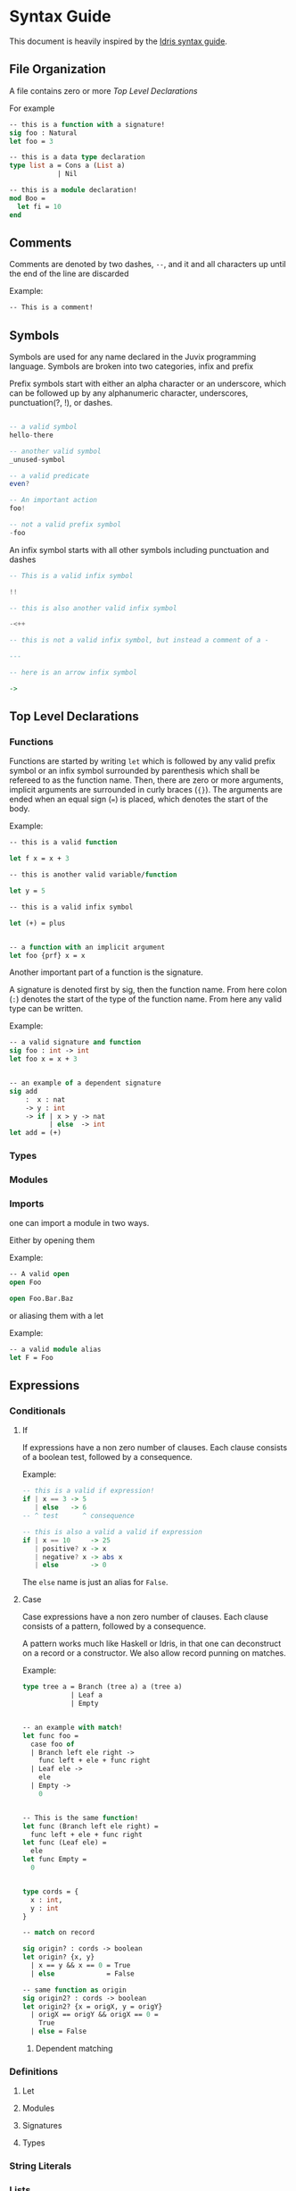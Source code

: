 * Syntax Guide
This document is heavily inspired by the [[http://docs.idris-lang.org/en/latest/reference/syntax-guide.html][Idris syntax guide]].
** File Organization
A file contains zero or more [[Top Level Declarations]]

For example
#+BEGIN_SRC ocaml
  -- this is a function with a signature!
  sig foo : Natural
  let foo = 3

  -- this is a data type declaration
  type list a = Cons a (List a)
              | Nil

  -- this is a module declaration!
  mod Boo =
    let fi = 10
  end
#+END_SRC
** Comments
Comments are denoted by two dashes, =--=, and it and all characters up
until the end of the line are discarded

Example:
#+BEGIN_SRC ocaml
  -- This is a comment!
#+END_SRC
** Symbols
Symbols are used for any name declared in the Juvix programming
language. Symbols are broken into two categories, infix and prefix

Prefix symbols start with either an alpha character or an underscore,
which can be followed up by any alphanumeric character, underscores,
punctuation(?, !), or dashes.

#+BEGIN_SRC haskell

  -- a valid symbol
  hello-there

  -- another valid symbol
  _unused-symbol

  -- a valid predicate
  even?

  -- An important action
  foo!

  -- not a valid prefix symbol
  -foo
#+END_SRC

An infix symbol starts with all other symbols including punctuation
and dashes

#+BEGIN_SRC haskell
  -- This is a valid infix symbol

  !!

  -- this is also another valid infix symbol

  -<++

  -- this is not a valid infix symbol, but instead a comment of a -

  ---

  -- here is an arrow infix symbol

  ->
#+END_SRC

** Top Level Declarations
*** Functions

Functions are started by writing =let= which is followed by any valid
prefix symbol or an infix symbol surrounded by parenthesis which shall
be refereed to as the function name. Then, there are zero or more
arguments, implicit arguments are surrounded in curly braces
(={}=). The arguments are ended when an equal sign (===) is placed,
which denotes the start of the body.

Example:
#+BEGIN_SRC ocaml
  -- this is a valid function

  let f x = x + 3

  -- this is another valid variable/function

  let y = 5

  -- this is a valid infix symbol

  let (+) = plus


  -- a function with an implicit argument
  let foo {prf} x = x
#+END_SRC

Another important part of a function is the signature.

A signature is denoted first by sig, then the function name. From here
colon (=:=) denotes the start of the type of the function name. From
here any valid type can be written.

Example:
#+BEGIN_SRC ocaml
  -- a valid signature and function
  sig foo : int -> int
  let foo x = x + 3


  -- an example of a dependent signature
  sig add
      :  x : nat
      -> y : int
      -> if | x > y -> nat
            | else  -> int
  let add = (+)
#+END_SRC
*** Types
*** Modules
*** Imports
one can import a module in two ways.

Either by opening them

Example:
#+BEGIN_SRC ocaml
  -- A valid open
  open Foo

  open Foo.Bar.Baz
#+END_SRC

or aliasing them with a let

Example:
#+BEGIN_SRC ocaml
  -- a valid module alias
  let F = Foo
#+END_SRC

** Expressions
*** Conditionals
**** If
If expressions have a non zero number of clauses. Each clause consists
of a boolean test, followed by a consequence.

Example:
#+BEGIN_SRC haskell
  -- this is a valid if expression!
  if | x == 3 -> 5
     | else   -> 6
  -- ^ test      ^ consequence

  -- this is also a valid a valid if expression
  if | x == 10     -> 25
     | positive? x -> x
     | negative? x -> abs x
     | else        -> 0
#+END_SRC

The =else= name is just an alias for =False=.
**** Case
Case expressions have a non zero number of clauses. Each clause
consists of a pattern, followed by a consequence.

A pattern works much like Haskell or Idris, in that one can
deconstruct on a record or a constructor. We also allow record punning
on matches.

Example:
#+BEGIN_SRC ocaml
  type tree a = Branch (tree a) a (tree a)
              | Leaf a
              | Empty


  -- an example with match!
  let func foo =
    case foo of
    | Branch left ele right ->
      func left + ele + func right
    | Leaf ele ->
      ele
    | Empty ->
      0


  -- This is the same function!
  let func (Branch left ele right) =
    func left + ele + func right
  let func (Leaf ele) =
    ele
  let func Empty =
    0


  type cords = {
    x : int,
    y : int
  }

  -- match on record

  sig origin? : cords -> boolean
  let origin? {x, y}
    | x == y && x == 0 = True
    | else             = False

  -- same function as origin
  sig origin2? : cords -> boolean
  let origin2? {x = origX, y = origY}
    | origX == origY && origX == 0 =
      True
    | else = False
#+END_SRC
***** Dependent matching

*** Definitions
**** Let
**** Modules
**** Signatures
**** Types
*** String Literals
*** Lists
List literals are started by the open bracket character (=[=). Within,
elements are separated by commas (=,=) before ending with a closing
bracket (=]=)

Example:?
#+BEGIN_SRC haskell
  -- this is a valid list
  [1]

  -- another valid list
  [1,2,3]
#+END_SRC
*** Tuples
Tuples are formatted like lists, however instead of using brackets,
parenthesis are used instead ( =(= =)= ).

Example:
#+BEGIN_SRC haskell
  -- this is a tuple
  (1, 2)

  -- this is not a tuple
  (1)

  -- this is a 5 tuple!
  (1,2,3,4,5)
#+END_SRC
*** Do Notation
*** Constants
*** Local opens

Local opens work just like global open, however one has to write =in=
then a body like other defining expressions.

Example:
#+BEGIN_SRC ocaml
  let foo xs ys zs =
    open List in
    append xs (append ys zs)
#+END_SRC

There is also a more brief syntax where the module is then following
by =.( ... code here ... )=

Example:
#+BEGIN_SRC ocaml
  let foo xs ys zs =
    List.(append xs (append ys zs))
#+END_SRC
